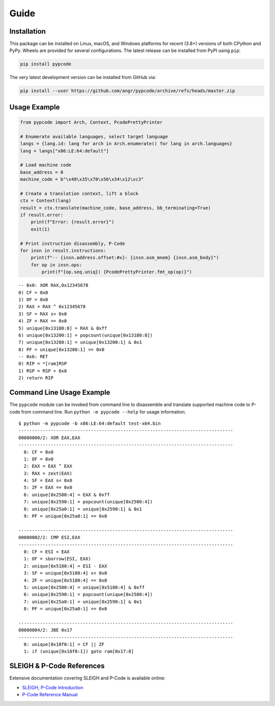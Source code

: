 Guide
=====

Installation
------------
This package can be installed on Linux, macOS, and Windows platforms for recent (3.8+) versions of both CPython and
PyPy. Wheels are provided for several configurations. The latest release can be installed from PyPI using ``pip``:

.. code:: bash

   pip install pypcode

The very latest development version can be installed from GitHub via:

.. code:: bash

   pip install --user https://github.com/angr/pypcode/archive/refs/heads/master.zip

Usage Example
-------------
.. code:: python

   from pypcode import Arch, Context, PcodePrettyPrinter

   # Enumerate available languages, select target language
   langs = {lang.id: lang for arch in Arch.enumerate() for lang in arch.languages}
   lang = langs["x86:LE:64:default"]

   # Load machine code
   base_address = 0
   machine_code = b"\x48\x35\x78\x56\x34\x12\xc3"

   # Create a translation context, lift a block
   ctx = Context(lang)
   result = ctx.translate(machine_code, base_address, bb_terminating=True)
   if result.error:
       print(f"Error: {result.error}")
       exit(1)

   # Print instruction disassembly, P-Code
   for insn in result.instructions:
       print(f"-- {insn.address.offset:#x}: {insn.asm_mnem} {insn.asm_body}")
       for op in insn.ops:
           print(f"{op.seq.uniq}) {PcodePrettyPrinter.fmt_op(op)}")

.. highlight:: none
::

   -- 0x0: XOR RAX,0x12345678
   0) CF = 0x0
   1) OF = 0x0
   2) RAX = RAX ^ 0x12345678
   3) SF = RAX s< 0x0
   4) ZF = RAX == 0x0
   5) unique[0x13180:8] = RAX & 0xff
   6) unique[0x13200:1] = popcount(unique[0x13180:8])
   7) unique[0x13280:1] = unique[0x13200:1] & 0x1
   8) PF = unique[0x13280:1] == 0x0
   -- 0x6: RET
   0) RIP = *[ram]RSP
   1) RSP = RSP + 0x8
   2) return RIP

Command Line Usage Example
--------------------------
The ``pypcode`` module can be invoked from command line to disassemble and translate supported machine code to P-code
from command line. Run ``python -m pypcode --help`` for usage information.

::

   $ python -m pypcode -b x86:LE:64:default test-x64.bin
   --------------------------------------------------------------------------------
   00000000/2: XOR EAX,EAX
   --------------------------------------------------------------------------------
     0: CF = 0x0
     1: OF = 0x0
     2: EAX = EAX ^ EAX
     3: RAX = zext(EAX)
     4: SF = EAX s< 0x0
     5: ZF = EAX == 0x0
     6: unique[0x2580:4] = EAX & 0xff
     7: unique[0x2590:1] = popcount(unique[0x2580:4])
     8: unique[0x25a0:1] = unique[0x2590:1] & 0x1
     9: PF = unique[0x25a0:1] == 0x0

   --------------------------------------------------------------------------------
   00000002/2: CMP ESI,EAX
   --------------------------------------------------------------------------------
     0: CF = ESI < EAX
     1: OF = sborrow(ESI, EAX)
     2: unique[0x5180:4] = ESI - EAX
     3: SF = unique[0x5180:4] s< 0x0
     4: ZF = unique[0x5180:4] == 0x0
     5: unique[0x2580:4] = unique[0x5180:4] & 0xff
     6: unique[0x2590:1] = popcount(unique[0x2580:4])
     7: unique[0x25a0:1] = unique[0x2590:1] & 0x1
     8: PF = unique[0x25a0:1] == 0x0

   --------------------------------------------------------------------------------
   00000004/2: JBE 0x17
   --------------------------------------------------------------------------------
     0: unique[0x18f0:1] = CF || ZF
     1: if (unique[0x18f0:1]) goto ram[0x17:8]

SLEIGH & P-Code References
--------------------------
Extensive documentation covering SLEIGH and P-Code is available online:

* `SLEIGH, P-Code Introduction <https://htmlpreview.github.io/?https://github.com/NationalSecurityAgency/ghidra/blob/Ghidra_10.2.2_build/GhidraDocs/languages/html/sleigh.html>`_
* `P-Code Reference Manual <https://htmlpreview.github.io/?https://github.com/NationalSecurityAgency/ghidra/blob/Ghidra_10.2.2_build/GhidraDocs/languages/html/pcoderef.html>`_